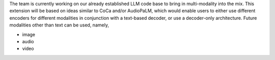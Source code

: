 The team is currently working on our already established LLM code base to bring in multi-modality into the mix. This extension will be based on ideas similar to CoCa and/or AudioPaLM, which would enable users to either use different encoders for different modalities in conjunction with a text-based decoder, or use a decoder-only architecture.
Future modalities other than text can be used, namely,

* image
* audio
* video
